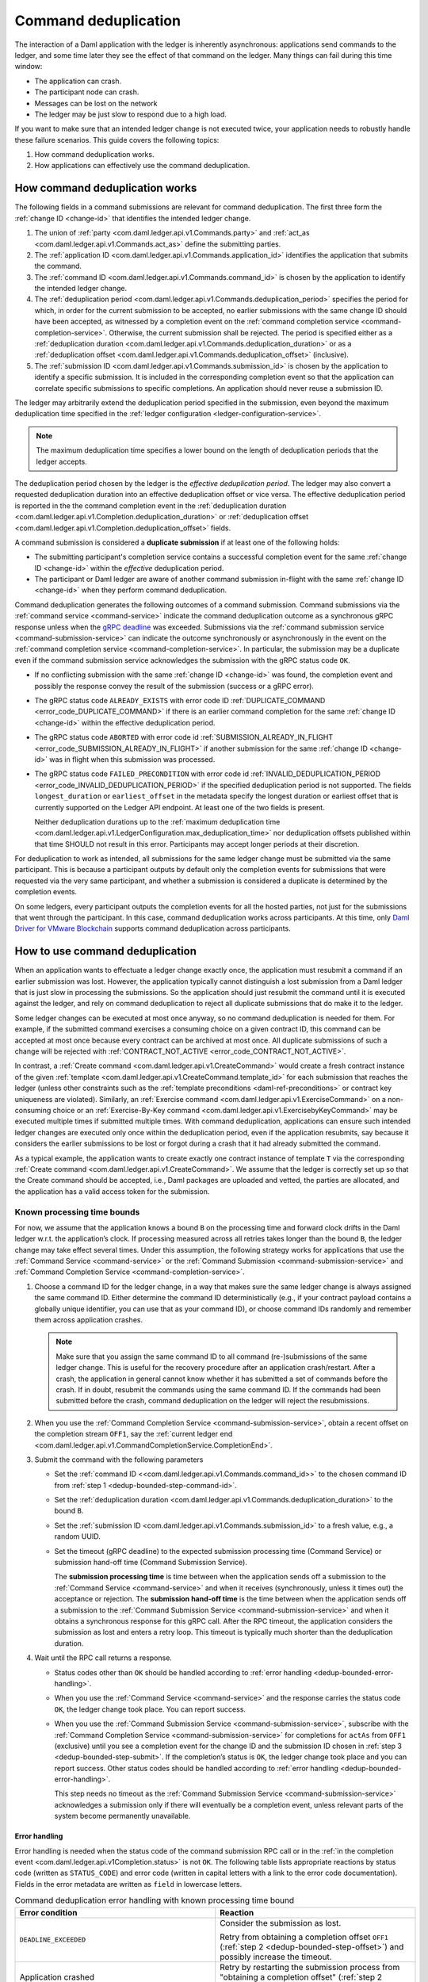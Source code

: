 .. Copyright (c) 2021 Digital Asset (Switzerland) GmbH and/or its affiliates. All rights reserved.
.. SPDX-License-Identifier: Apache-2.0

.. _command-deduplication:

Command deduplication
#####################

The interaction of a Daml application with the ledger is inherently asynchronous: applications send commands to the ledger, and some time later they see the effect of that command on the ledger.
Many things can fail during this time window:

- The application can crash.
- The participant node can crash.
- Messages can be lost on the network
- The ledger may be just slow to respond due to a high load.

If you want to make sure that an intended ledger change is not executed twice, your application needs to robustly handle these failure scenarios.
This guide covers the following topics:

#. How command deduplication works.

#. How applications can effectively use the command deduplication.

.. _command-dedup-workings:

How command deduplication works
*******************************

The following fields in a command submissions are relevant for command deduplication.
The first three form the :ref:`change ID <change-id>` that identifies the intended ledger change.

#. The union of :ref:`party <com.daml.ledger.api.v1.Commands.party>` and :ref:`act_as <com.daml.ledger.api.v1.Commands.act_as>` define the submitting parties.
  
#. The :ref:`application ID <com.daml.ledger.api.v1.Commands.application_id>` identifies the application that submits the command.

#. The :ref:`command ID <com.daml.ledger.api.v1.Commands.command_id>` is chosen by the application to identify the intended ledger change.

#. The :ref:`deduplication period <com.daml.ledger.api.v1.Commands.deduplication_period>` specifies the period for which, in order for the current submission to be accepted, no earlier submissions with the same change ID should have been accepted, as witnessed by a completion event on the :ref:`command completion service <command-completion-service>`.
   Otherwise, the current submission shall be rejected.
   The period is specified either as a :ref:`deduplication duration <com.daml.ledger.api.v1.Commands.deduplication_duration>` or as a :ref:`deduplication offset <com.daml.ledger.api.v1.Commands.deduplication_offset>` (inclusive).

#. The :ref:`submission ID <com.daml.ledger.api.v1.Commands.submission_id>` is chosen by the application to identify a specific submission.
   It is included in the corresponding completion event so that the application can correlate specific submissions to specific completions.
   An application should never reuse a submission ID.

The ledger may arbitrarily extend the deduplication period specified in the submission, even beyond the maximum deduplication time specified in the :ref:`ledger configuration <ledger-configuration-service>`.

.. note::
   The maximum deduplication time specifies a lower bound on the length of deduplication periods that the ledger accepts.
   
The deduplication period chosen by the ledger is the *effective deduplication period*.
The ledger may also convert a requested deduplication duration into an effective deduplication offset or vice versa.
The effective deduplication period is reported in the the command completion event in the :ref:`deduplication duration <com.daml.ledger.api.v1.Completion.deduplication_duration>` or :ref:`deduplication offset <com.daml.ledger.api.v1.Completion.deduplication_offset>` fields.

A command submission is considered a **duplicate submission** if at least one of the following holds:

- The submitting participant's completion service contains a successful completion event for the same :ref:`change ID <change-id>` within the *effective* deduplication period.

- The participant or Daml ledger are aware of another command submission in-flight with the same :ref:`change ID <change-id>` when they perform command deduplication.

Command deduplication generates the following outcomes of a command submission.
Command submissions via the :ref:`command service <command-service>` indicate the command deduplication outcome as a synchronous gRPC response unless when the `gRPC deadline <https://grpc.io/blog/deadlines/>`_ was exceeded.
Submissions via the :ref:`command submission service <command-submission-service>` can indicate the outcome synchronously or asynchronously in the event on the :ref:`command completion service <command-completion-service>`.
In particular, the submission may be a duplicate even if the command submission service acknowledges the submission with the gRPC status code ``OK``.

- If no conflicting submission with the same :ref:`change ID <change-id>` was found, the completion event and possibly the response convey the result of the submission (success or a gRPC error).

- The gRPC status code ``ALREADY_EXISTS`` with error code ID :ref:`DUPLICATE_COMMAND <error_code_DUPLICATE_COMMAND>` if there is an earlier command completion for the same :ref:`change ID <change-id>` within the effective deduplication period.

- The gRPC status code ``ABORTED`` with error code id :ref:`SUBMISSION_ALREADY_IN_FLIGHT <error_code_SUBMISSION_ALREADY_IN_FLIGHT>` if another submission for the same :ref:`change ID <change-id>` was in flight when this submission was processed.

- The gRPC status code ``FAILED_PRECONDITION`` with error code id :ref:`INVALID_DEDUPLICATION_PERIOD <error_code_INVALID_DEDUPLICATION_PERIOD>` if the specified deduplication period is not supported.
  The fields ``longest_duration`` or ``earliest_offset`` in the metadata specify the longest duration or earliest offset that is currently supported on the Ledger API endpoint.
  At least one of the two fields is present.

  Neither deduplication durations up to the :ref:`maximum deduplication time <com.daml.ledger.api.v1.LedgerConfiguration.max_deduplication_time>` nor deduplication offsets published within that time SHOULD not result in this error.
  Participants may accept longer periods at their discretion.

For deduplication to work as intended, all submissions for the same ledger change must be submitted via the same participant.
This is because a participant outputs by default only the completion events for submissions that were requested via the very same participant,
and whether a submission is considered a duplicate is determined by the completion events.

On some ledgers, every participant outputs the completion events for all the hosted parties, not just for the submissions that went through the participant.
In this case, command deduplication works across participants.
At this time, only `Daml Driver for VMware Blockchain <https://www.digitalasset.com/daml-for-vmware-blockchain/>`__ supports command deduplication across participants.

    

How to use command deduplication
********************************

When an application wants to effectuate a ledger change exactly once, the application must resubmit a command if an earlier submission was lost.
However, the application typically cannot distinguish a lost submission from a Daml ledger that is just slow in processing the submissions.
So the application should just resubmit the command until it is executed against the ledger, and rely on command deduplication to reject all duplicate submissions that do make it to the ledger.

Some ledger changes can be executed at most once anyway, so no command deduplication is needed for them.
For example, if the submitted command exercises a consuming choice on a given contract ID, this command can be accepted at most once because every contract can be archived at most once.
All duplicate submissions of such a change will be rejected with :ref:`CONTRACT_NOT_ACTIVE <error_code_CONTRACT_NOT_ACTIVE>`.

In contrast, a :ref:`Create command <com.daml.ledger.api.v1.CreateCommand>` would create a fresh contract instance of the given :ref:`template <com.daml.ledger.api.v1.CreateCommand.template_id>` for each submission that reaches the ledger (unless other constraints such as the :ref:`template preconditions <daml-ref-preconditions>` or contract key uniqueness are violated).
Similarly, an :ref:`Exercise command <com.daml.ledger.api.v1.ExerciseCommand>` on a non-consuming choice or an :ref:`Exercise-By-Key command <com.daml.ledger.api.v1.ExercisebyKeyCommand>` may be executed multiple times if submitted multiple times.
With command deduplication, applications can ensure such intended ledger changes are executed only once within the deduplication period, even if the application resubmits, say because it considers the earlier submissions to be lost or forgot during a crash that it had already submitted the command.

As a typical example, the application wants to create exactly one contract instance of template ``T`` via the corresponding :ref:`Create command <com.daml.ledger.api.v1.CreateCommand>`.
We assume that the ledger is correctly set up so that the Create command should be accepted, i.e., Daml packages are uploaded and vetted, the parties are allocated, and the application has a valid access token for the submission.


Known processing time bounds
============================

For now, we assume that the application knows a bound ``B`` on the processing time and forward clock drifts in the Daml ledger w.r.t. the application’s clock.
If processing measured across all retries takes longer than the bound ``B``, the ledger change may take effect several times.
Under this assumption, the following strategy works for applications that use the :ref:`Command Service <command-service>` or the :ref:`Command Submission <command-submission-service>` and :ref:`Command Completion Service <command-completion-service>`.

.. _dedup-bounded-step-command-id:

#. Choose a command ID for the ledger change, in a way that makes sure the same ledger change is always assigned the same command ID.
   Either determine the command ID deterministically (e.g., if your contract payload contains a globally unique identifier, you can use that as your command ID), or choose command IDs randomly and remember them across application crashes.

   .. note::
      Make sure that you assign the same command ID to all command (re-)submissions of the same ledger change.
      This is useful for the recovery procedure after an application crash/restart.
      After a crash, the application in general cannot know whether it has submitted a set of commands before the crash.
      If in doubt, resubmit the commands using the same command ID.
      If the commands had been submitted before the crash, command deduplication on the ledger will reject the resubmissions.

   .. _dedup-bounded-step-offset:

#. When you use the :ref:`Command Completion Service <command-submission-service>`, obtain a recent offset on the completion stream ``OFF1``, say the :ref:`current ledger end <com.daml.ledger.api.v1.CommandCompletionService.CompletionEnd>`.

   .. _dedup-bounded-step-submit:
   
#. Submit the command with the following parameters

   - Set the :ref:`command ID <<com.daml.ledger.api.v1.Commands.command_id>>` to the chosen command ID from :ref:`step 1 <dedup-bounded-step-command-id>`.

   - Set the :ref:`deduplication duration <com.daml.ledger.api.v1.Commands.deduplication_duration>` to the bound ``B``.

   - Set the :ref:`submission ID <com.daml.ledger.api.v1.Commands.submission_id>` to a fresh value, e.g., a random UUID.

   - Set the timeout (gRPC deadline) to the expected submission processing time (Command Service) or submission hand-off time (Command Submission Service).

     The **submission processing time** is time between when the application sends off a submission to the :ref:`Command Service <command-service>` and when it receives (synchronously, unless it times out) the acceptance or rejection.
     The **submission hand-off time** is the time between when the application sends off a submission to the :ref:`Command Submission Service <command-submission-service>` and when it obtains a synchronous response for this gRPC call.
     After the RPC timeout, the application considers the submission as lost and enters a retry loop.
     This timeout is typically much shorter than the deduplication duration.

   .. _dedup-bounded-step-await:
   
#. Wait until the RPC call returns a response.
   
   - Status codes other than ``OK`` should be handled according to :ref:`error handling <dedup-bounded-error-handling>`.

   - When you use the :ref:`Command Service <command-service>` and the response carries the status code ``OK``, the ledger change took place.
     You can report success.
     
   - When you use the :ref:`Command Submission Service <command-submission-service>`,
     subscribe with the :ref:`Command Completion Service <command-submission-service>` for completions for ``actAs`` from ``OFF1`` (exclusive) until you see a completion event for the change ID and the submission ID chosen in :ref:`step 3 <dedup-bounded-step-submit>`.
     If the completion’s status is ``OK``, the ledger change took place and you can report success.
     Other status codes should be handled according to :ref:`error handling <dedup-bounded-error-handling>`.
   
     This step needs no timeout as the :ref:`Command Submission Service <command-submission-service>` acknowledges a submission only if there will eventually be a completion event, unless relevant parts of the system become permanently unavailable.


.. _dedup-bounded-error-handling:

Error handling
--------------

Error handling is needed when the status code of the command submission RPC call or in the :ref:`in the completion event <com.daml.ledger.api.v1Completion.status>` is not ``OK``.
The following table lists appropriate reactions by status code (written as ``STATUS_CODE``) and error code (written in capital letters with a link to the error code documentation).
Fields in the error metadata are written as ``field`` in lowercase letters.

.. list-table:: Command deduplication error handling with known processing time bound
   :widths: 10 50
   :header-rows: 1

   - * Error condition
     
     * Reaction

       
   - * ``DEADLINE_EXCEEDED``
     
     * Consider the submission as lost.
       
       Retry from obtaining a completion offset ``OFF1`` (:ref:`step 2 <dedup-bounded-step-offset>`) and possibly increase the timeout.

       
   - * Application crashed
     
     * Retry by restarting the submission process from "obtaining a completion offset" (:ref:`step 2 <dedup-bounded-step-offset>`).


   - * ``ALREADY_EXISTS`` / :ref:`DUPLICATE_COMMAND <error_code_DUPLICATE_COMMAND>`
     
     * The change ID has already been accepted by the ledger within the reported deduplication period.
       The optional field ``completion_offset`` contains the precise offset.
       The optional field ``existing_submission_id`` contains the submission ID of 
       Report success for the ledger change.
       
       If desired, query the ``completion_offset`` via the :ref:`Command Completion Service <command-submission-service>` to find out about the earlier outcome.

       
   - * ``FAILED_PRECONDITION`` / :ref:`INVALID_DEDUPLICATION_PERIOD <error_code_INVALID_DEDUPLICATION_PERIOD>`
     
     * The specified deduplication period is longer than what the Daml ledger supports.
       ``earliest_offset`` contains the earliest deduplication offset or ``longest_duration`` contains the longest deduplication duration that can be used (at least one of the two must be provided).

       Options:

       - Negotiate support for longer deduplication periods with the ledger operator.

       - Set the deduplication offset to ``earliest_offset`` or the deduplication duration to ``longest_duration`` and retry from obtaining a completion offset (:ref:`step 2 <dedup-bounded-step-offset>`).
	 This may lead to accepting the change twice within the originally intended deduplication period.

	 
   - * ``ABORTED`` / :ref:`SUBMISSION_ALREADY_IN_FLIGHT <error_code_SUBMISSION_ALREADY_IN_FLIGHT>`
     
       This error occurs only as an RPC response, not inside a completion event.
       
     * There is already another submission in flight, with the submission ID in ``existing_submission_id``.

       - When you use the :ref:`Command Service <command-service>`, wait a bit and retry from submitting the command (:ref:`step 3 <dedup-bounded-step-submit>`).

	 Since the in-flight submission might still be rejected, (repeated) resubmission ensures that you (eventually) learns the outcome:
         If an earlier submission was accepted, you will eventually receive a :ref:`DUPLICATE_COMMAND <error_code_DUPLICATE_COMMAND>` rejection.
	 Otherwise, you have a second change to get the ledger change accepted on the ledger and learn the outcome.
	 

       - When you use the :ref:`Command Completion Service <command-completion-service>`, look for a completion for ``existing_submission_id`` instead of the chosen submission ID in :ref:`step 4 <dedup-bounded-step-await>`.


   - * ``ABORTED`` / other error codes
     
     * Wait a bit and retry from obtaining a completion offset ``OFF1`` (:ref:`step 2 <dedup-bounded-step-offset>`).

       
   - * other error conditions

     * You should use background knowledge about the business workflow and the current ledger state to decide whether earlier submissions might still get accepted.
       If not, you may stop retrying and report that the ledger change failed.
       If in doubt, retry from obtaining a completion offset ``OFF1`` (:ref:`step 2 <dedup-bounded-step-offset>`) or give up without knowing for sure that the ledger change will not happen.

       In the running example of creating a contract instance of ``T``, you can never be sure, as any outstanding submission might still be accepted on the ledger.
       In particular, you must not draw any conclusions from not having received a :ref:`SUBMISSION_ALREADY_IN_FLIGHT <error_code_SUBMISSION_ALREADY_IN_FLIGHT>` error, because the outstanding submission may be queued somewhere and will reach the relevant processing point only later.

Failure scenarios
-----------------

The above strategy can fail in the following scenarios:

#. The bound ``B`` is too low: The command can be executed multiple times.
   
   Possible causes:

   - You have retried for longer than the deduplication duration, but never got a meaningful answer, e.g., because the timeout (gRPC deadline) is too short.
     For example, this can happen due to long-running Daml interpretation when using the :ref:`Command Service <command-service>`.

   - The application clock drifts significantly from the participant's or ledger's clock.

   - There are unexpected network delays.

   - Submissions are retried internally in the participant or Daml ledger and those retries do not stop before ``B`` is over.
     Refer to the specific ledger's documentation for more information on such behaviour.

#. Unacceptable changes cause infinite retries

   You need business workflow knowledge to decide that retrying does not make sense any more.
   Of course, you can always stop retrying and accept that you do not know the outcome for sure.


Unknown processing time bounds
==============================

Finding a good bound ``B`` on the processing time is hard, and there may still be unforeseen circumstances that delay processing beyond the chosen bound ``B``.
You can avoid these problems by using deduplication offsets instead of durations.
An offset defines a point in the history of the ledger and is thus not affected by clock skews and network delays.
Offsets are arguably less intuitive and require more effort by the application developer.
We recommend the following strategy for using deduplication offsets:

#. Choose a fresh command ID for the ledger change and the ``actAs`` parties, which (together with the application ID) determine the change ID.
   Remember the command ID across application crashes.
   (Analogous to :ref:`step 1 above <dedup-bounded-step-command-id>`)

   .. _dedup-unbounded-step-dedup-offset:
   
#. Obtain a recent offset ``OFF0`` on the completion event stream and remember across crashes that you use ``OFF0`` with the chosen command ID. There are several ways to do so:

   - Use the :ref:`Command Service <command-service>` to obtain a recent offset by repeatedly submitting a dummy command, e.g., a :ref:`Create-And-Exercise command <com.daml.ledger.api.v1.CreateAndExerciseCommand>` of some single-signatory template with the :ref:`Archive <function-da-internal-template-functions-archive-52202>` choice, until you get a successful response.
     The response contains the :ref:`completion offset <com.daml.ledger.api.v1.SubmitAndWaitForTransactionIdResponse.completion_offset>`.

   - Use the :ref:`Command Completion Service <command-completion-service>` by asking for the :ref:`current ledger end <com.daml.ledger.api.v1.CommandCompletionService.CompletionEnd>`.

   .. _dedup-unbounded-step-offset:

#. When you use the :ref:`Command Completion Service <command-submission-service>`, obtain a recent offset on the completion stream ``OFF1``, say its current end.
   (Analogous to :ref:`step 2 above <dedup-bounded-step-offset>`)

   .. note::
      Unless error handling retries from this step, you can use ``OFF1 = OFF0``.

#. Submit the command with the following parameters (analogous to :ref:`step 3 above <dedup-bounded-step-submit>` except for the deduplication period):

   - Set the :ref:`command ID <<com.daml.ledger.api.v1.Commands.command_id>>` to the chosen command ID from :ref:`step 1 <dedup-bounded-step-command-id>`.

   - Set the :ref:`deduplication offset <com.daml.ledger.api.v1.Commands.deduplication_offset>` to ``OFF0``.

   - Set the :ref:`submission ID <com.daml.ledger.api.v1.Commands.submission_id>` to a fresh value, e.g., a random UUID.

   - Set the timeout (gRPC deadline) to the expected submission processing time (Command Service) or submission hand-off time (Command Submission Service).

#. Wait until the RPC call returns a response.
   
   - Status codes other than ``OK`` should be handled according to :ref:`error handling <dedup-bounded-error-handling>`.

   - When you use the :ref:`Command Service <command-service>` and the response carries the status code ``OK``, the ledger change took place.
     You can report success.
     The response contains a :ref:`completion offset <com.daml.ledger.api.v1.SubmitAndWaitForTransactionIdResponse.completion_offset>` that you can use in :ref:`step 2 <dedup-unbounded-step-dedup-offset>` of later submissions.
     
   - When you use the :ref:`Command Submission Service <command-submission-service>`,
     subscribe with the :ref:`Command Completion Service <command-submission-service>` for completions for ``actAs`` from ``OFF1`` (exclusive) until you see a completion event for the change ID and the submission ID chosen in :ref:`step 3 <dedup-bounded-step-submit>`.
     If the completion’s status is ``OK``, the ledger change took place and you can report success.
     Other status codes should be handled according to :ref:`error handling <dedup-bounded-error-handling>`.
   

Error handling
--------------

The same as :ref:`for known bounds <dedup-bounded-error-handling>`, except that the former retry from :ref:`step 2 <dedup-bounded-step-offset>` becomes retry from :ref:`step 3 <dedup-unbounded-step-offset>`.


Failure scenarios
-----------------

The above strategy can fail in the following scenarios:

#. No success within the supported deduplication period
   
   When the application receives a :ref:`INVALID_DEDUPLICATION_PERIOD <error_code_INVALID_DEDUPLICATION_PERIOD>` error, it cannot achieve exactly once execution any more within the originally intended deduplication period.


#. Unacceptable changes cause infinite retries

   You need business workflow knowledge to decide that retrying does not make sense any more.
   Of course, you can always stop retrying and accept that you do not know the outcome for sure.




.. todo:: 
  Command deduplication on the JSON API
  *************************************





